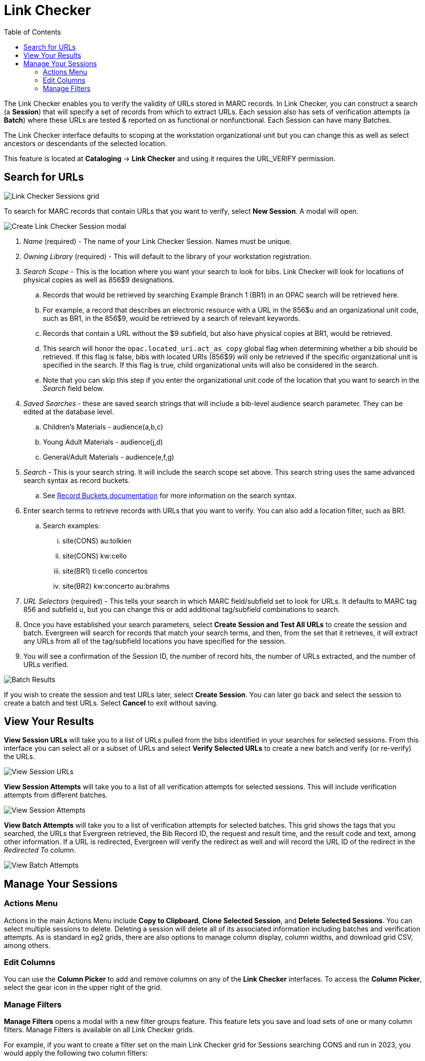 = Link Checker =
:toc:

The Link Checker enables you to verify the validity of URLs stored in MARC records. In Link Checker, you can construct a search (a *Session*) that will specify a set of records from which to extract URLs. Each session also has sets of verification attempts (a *Batch*) where these URLs are tested & reported on as functional or nonfunctional. Each Session can have many Batches.

The Link Checker interface defaults to scoping at the workstation organizational unit but you can change this as well as select ancestors or descendants of the selected location.

This feature is located at *Cataloging* -> *Link Checker* and using it requires the URL_VERIFY permission.

== Search for URLs ==

image::link_checker/lc_sessions_grid.png[Link Checker Sessions grid]

To search for MARC records that contain URLs that you want to verify, select *New Session*. A modal will open.

image::link_checker/lc_session_modal.png[Create Link Checker Session modal]

. _Name_ (required) - The name of your Link Checker Session. Names must be unique.
. _Owning Library_ (required) - This will default to the library of your workstation registration.
. _Search Scope_ - This is the location where you want your search to look for bibs. Link Checker will look for locations of physical copies as well as 856$9 designations. 
.. Records that would be retrieved by searching Example Branch 1 (BR1) in an OPAC search will be retrieved here. 
.. For example, a record that describes an electronic resource with a URL in the 856$u and an organizational unit code, such as BR1, in the 856$9, would be retrieved by a search of relevant keywords. 
.. Records that contain a URL without the $9 subfield, but also have physical copies at BR1, would be retrieved.
.. This search will honor the `opac.located_uri.act_as_copy` global flag when determining whether a bib should be retrieved. If this flag is false, bibs with located URIs (856$9) will only be retrieved if the specific organizational unit is specified in the search. If this flag is true, child organizational units will also be considered in the search.
.. Note that you can skip this step if you enter the organizational unit code of the location that you want to search in the _Search_ field below.
. _Saved Searches_ - these are saved search strings that will include a bib-level audience search parameter. They can be edited at the database level.
.. Children’s Materials - audience(a,b,c)
.. Young Adult Materials - audience(j,d)
.. General/Adult Materials - audience(e,f,g)
. _Search_ - This is your search string. It will include the search scope set above. This search string uses the same advanced search syntax as record buckets.
.. See xref:cataloging:record_buckets.adoc#_from_the_record_bucket_interface[Record Buckets documentation] for more information on the search syntax.
. Enter search terms to retrieve records with URLs that you want to verify.  You can also add 
a location filter, such as BR1.
.. Search examples:
... site(CONS) au:tolkien
... site(CONS) kw:cello
... site(BR1) ti:cello concertos
... site(BR2) kw:concerto au:brahms
. _URL Selectors_ (required) - This tells your search in which MARC field/subfield set  to look for URLs. It defaults to MARC tag 856 and subfield u, but you can change this or add additional tag/subfield combinations to search. 
. Once you have established your search parameters, select *Create Session and Test All URLs* to create the session and batch. Evergreen will search for records that match your search terms, and then, from the set that it retrieves, it will extract any URLs from all of the tag/subfield locations you have specified for the session.
. You will see a confirmation of the Session ID, the number of record hits, the number of URLs extracted, and the number of URLs verified.

image::link_checker/lc_batch_results.png[Batch Results]

If you wish to create the session and test URLs later, select *Create Session*. You can later go back and select the session to create a batch and test URLs. Select *Cancel* to exit without saving.
   
== View Your Results ==

*View Session URLs* will take you to a list of URLs pulled from the bibs identified in your searches for selected sessions. From this interface you can select all or a subset of URLs and select *Verify Selected URLs* to create a new batch and verify (or re-verify) the URLs.

image::link_checker/lc_session_results.png[View Session URLs]

*View Session Attempts* will take you to a list of all verification attempts for selected sessions. This will include verification attempts from different batches.

image::link_checker/lc_session_attempts.png[View Session Attempts]

*View Batch Attempts* will take you to a list of verification attempts for selected batches. This grid shows the tags that you searched, the URLs that Evergreen retrieved, the Bib Record ID, the request and result time, and the result code and text, among other information. If a URL is redirected, Evergreen will verify the redirect as well and will record the URL ID of the redirect in the _Redirected To_ column.

image::link_checker/lc_batch_attempts.png[View Batch Attempts]


== Manage Your Sessions ==

=== Actions Menu === 

Actions in the main Actions Menu include *Copy to Clipboard*, *Clone Selected Session*, and *Delete Selected Sessions*. You can select multiple sessions to delete. Deleting a session will delete all of its associated information including batches and verification attempts. As is standard in eg2 grids, there are also options to manage column display, column widths, and download grid CSV, among others.

=== Edit Columns ===

You can use the *Column Picker* to add and remove columns on any of the *Link Checker* interfaces.  
To access the *Column Picker*, select the gear icon in the upper right of the grid.


=== Manage Filters === 

*Manage Filters* opens a modal with a new filter groups feature. This feature lets you save and load sets of one or many column filters. Manage Filters is available on all Link Checker grids.

For example, if you want to create a filter set on the main Link Checker grid for Sessions searching CONS and run in 2023, you would apply the following two column filters:

* Start Time between 2023-01-01 and 2023-12-31
* Search Constraints contains CONS

Then, you would select *Manage Filters*, enter a name in the box labeled _Save As_, and then click _Save Active Filters_. This will save your filter set for future use.

image::link_checker/lc_manage_grid_filters.png[Grid Filters Modal]

From the same modal you can also use _Remove Filters_ to clear any current filter selections, _Load Filter Set_ to load a previously saved filter set, and _Delete Filter Set_ to delete a previously saved filter set. 

All filter sets for a grid are saved as a server workstation preference.
